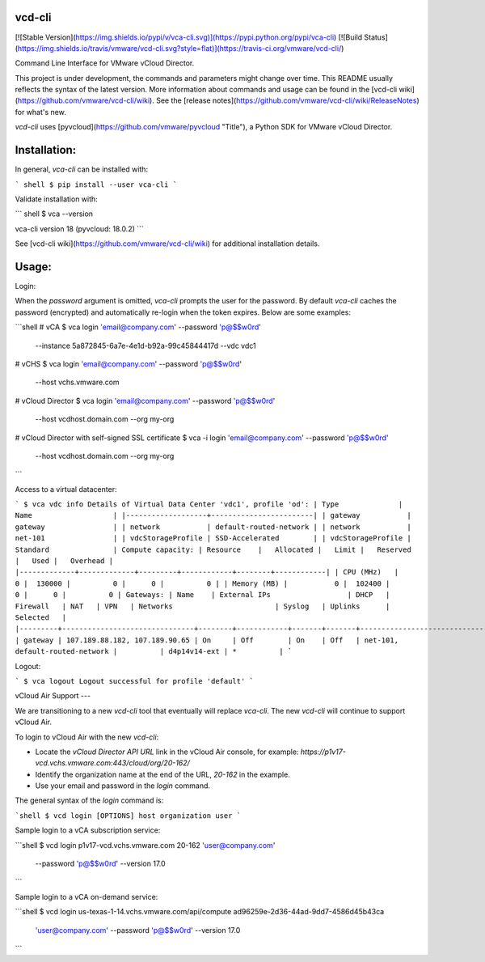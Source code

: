 vcd-cli
=======

[![Stable Version](https://img.shields.io/pypi/v/vca-cli.svg)](https://pypi.python.org/pypi/vca-cli) [![Build Status](https://img.shields.io/travis/vmware/vcd-cli.svg?style=flat)](https://travis-ci.org/vmware/vcd-cli/)

Command Line Interface for VMware vCloud Director.

This project is under development, the commands and parameters might change over time. This README usually reflects the syntax of the latest version. More information about commands and usage can be found in the [vcd-cli wiki](https://github.com/vmware/vcd-cli/wiki). See the [release notes](https://github.com/vmware/vcd-cli/wiki/ReleaseNotes) for what's new.

`vcd-cli` uses [pyvcloud](https://github.com/vmware/pyvcloud "Title"), a Python SDK for VMware vCloud Director.

Installation:
=============

In general, `vca-cli` can be installed with:

``` shell
$ pip install --user vca-cli
```

Validate installation with:

``` shell
$ vca --version

vca-cli version 18 (pyvcloud: 18.0.2)
```

See [vcd-cli wiki](https://github.com/vmware/vcd-cli/wiki) for additional installation details.


Usage:
======

Login:

When the *password* argument is omitted, `vca-cli` prompts the user for the password. By default `vca-cli` caches the password (encrypted) and automatically re-login when the token expires. Below are some examples:

```shell
# vCA
$ vca login 'email@company.com' --password 'p@$$w0rd' \
            --instance 5a872845-6a7e-4e1d-b92a-99c45844417d \
            --vdc vdc1

# vCHS
$ vca login 'email@company.com' --password 'p@$$w0rd' \
            --host vchs.vmware.com

# vCloud Director
$ vca login 'email@company.com' --password 'p@$$w0rd' \
            --host vcdhost.domain.com --org my-org

# vCloud Director with self-signed SSL certificate
$ vca -i login 'email@company.com' --password 'p@$$w0rd' \
      --host vcdhost.domain.com --org my-org
```

Access to a virtual datacenter:

```
$ vca vdc info
Details of Virtual Data Center 'vdc1', profile 'od':
| Type              | Name                   |
|-------------------+------------------------|
| gateway           | gateway                |
| network           | default-routed-network |
| network           | net-101                |
| vdcStorageProfile | SSD-Accelerated        |
| vdcStorageProfile | Standard               |
Compute capacity:
| Resource    |   Allocated |   Limit |   Reserved |   Used |   Overhead |
|-------------+-------------+---------+------------+--------+------------|
| CPU (MHz)   |           0 |  130000 |          0 |      0 |          0 |
| Memory (MB) |           0 |  102400 |          0 |      0 |          0 |
Gateways:
| Name    | External IPs                  | DHCP   | Firewall   | NAT   | VPN   | Networks                        | Syslog   | Uplinks      | Selected   |
|---------+-------------------------------+--------+------------+-------+-------+---------------------------------+----------+--------------+------------|
| gateway | 107.189.88.182, 107.189.90.65 | On     | Off        | On    | Off   | net-101, default-routed-network |          | d4p14v14-ext | *          |
```

Logout:

```
$ vca logout
Logout successful for profile 'default'
```

vCloud Air Support
---

We are transitioning to a new `vcd-cli` tool that eventually will replace `vca-cli`. The new `vcd-cli` will continue to support vCloud Air.

To login to vCloud Air with the new `vcd-cli`:

- Locate the `vCloud Director API URL` link in the vCloud Air console, for example: `https://p1v17-vcd.vchs.vmware.com:443/cloud/org/20-162/`
- Identify the organization name at the end of the URL, `20-162` in the example.
- Use your email and password in the `login` command.

The general syntax of the `login` command is:

```shell
$ vcd login [OPTIONS] host organization user
```

Sample login to a vCA subscription service:

```shell
$ vcd login p1v17-vcd.vchs.vmware.com 20-162 'user@company.com' \
            --password 'p@$$w0rd' --version 17.0
```

Sample login to a vCA on-demand service:

```shell
$ vcd login us-texas-1-14.vchs.vmware.com/api/compute ad96259e-2d36-44ad-9dd7-4586d45b43ca \
            'user@company.com' \
            --password 'p@$$w0rd' --version 17.0
```



